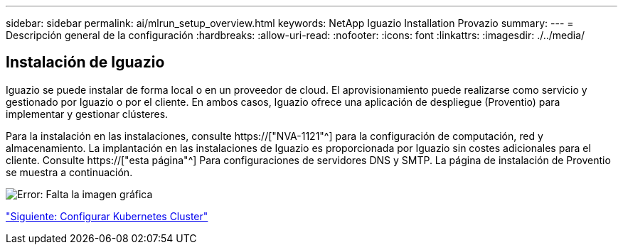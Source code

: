 ---
sidebar: sidebar 
permalink: ai/mlrun_setup_overview.html 
keywords: NetApp Iguazio Installation Provazio 
summary:  
---
= Descripción general de la configuración
:hardbreaks:
:allow-uri-read: 
:nofooter: 
:icons: font
:linkattrs: 
:imagesdir: ./../media/




== Instalación de Iguazio

Iguazio se puede instalar de forma local o en un proveedor de cloud. El aprovisionamiento puede realizarse como servicio y gestionado por Iguazio o por el cliente. En ambos casos, Iguazio ofrece una aplicación de despliegue (Proventio) para implementar y gestionar clústeres.

Para la instalación en las instalaciones, consulte https://["NVA-1121"^] para la configuración de computación, red y almacenamiento. La implantación en las instalaciones de Iguazio es proporcionada por Iguazio sin costes adicionales para el cliente. Consulte https://["esta página"^] Para configuraciones de servidores DNS y SMTP. La página de instalación de Proventio se muestra a continuación.

image:mlrun_image8.png["Error: Falta la imagen gráfica"]

link:mlrun_configuring_kubernetes_cluster.html["Siguiente: Configurar Kubernetes Cluster"]

